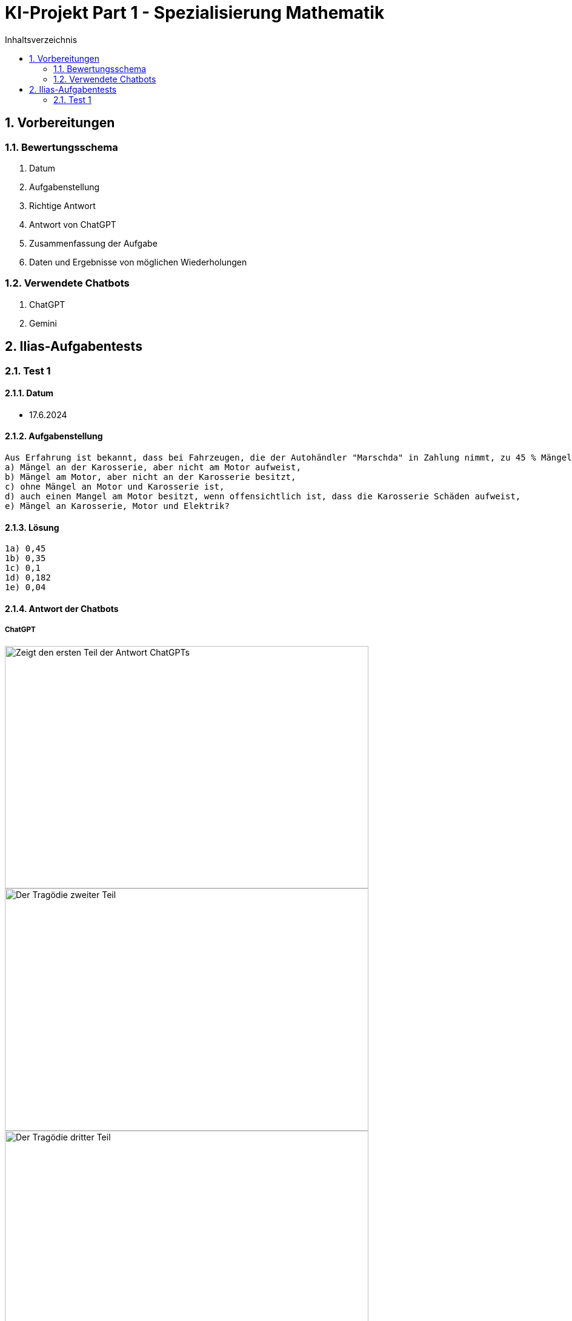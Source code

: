 = KI-Projekt Part 1 - Spezialisierung Mathematik
:project_name: KI-Projekt
:toc: left
:toc-title: Inhaltsverzeichnis
:numbered:


== Vorbereitungen
=== Bewertungsschema
    1. Datum
    2. Aufgabenstellung
    3. Richtige Antwort
    4. Antwort von ChatGPT
    5. Zusammenfassung der Aufgabe
    6. Daten und Ergebnisse von möglichen Wiederholungen

=== Verwendete Chatbots
    1. ChatGPT
    2. Gemini

== Ilias-Aufgabentests
=== Test 1
==== Datum
- 17.6.2024

==== Aufgabenstellung
    Aus Erfahrung ist bekannt, dass bei Fahrzeugen, die der Autohändler "Marschda" in Zahlung nimmt, zu 45 % Mängel am Motor, zu 55% an der Karosserie und zu 10 % an Motor und Karosserie auftreten. Mit Wahrscheinlichkeit 40% weisen die Fahrzeuge Mängel an der Elektrik auf. Diese Mängel treten unabhängig von denen an Motor und Karosserie auf. Wie groß ist die Wahrscheinlichkeit dafür, dass ein in Zahlung genommener Wagen
    a) Mängel an der Karosserie, aber nicht am Motor aufweist,
    b) Mängel am Motor, aber nicht an der Karosserie besitzt,
    c) ohne Mängel an Motor und Karosserie ist,
    d) auch einen Mangel am Motor besitzt, wenn offensichtlich ist, dass die Karosserie Schäden aufweist,
    e) Mängel an Karosserie, Motor und Elektrik?

==== Lösung
      1a) 0,45
      1b) 0,35
      1c) 0,1
      1d) 0,182
      1e) 0,04

==== Antwort der Chatbots

===== ChatGPT
image::Screenshot (2).png[Erster Teil der Antwort, alt="Zeigt den ersten Teil der Antwort ChatGPTs", width=600, height=400, align=center]
image::Screenshot (3).png[Zweiter Teil der Antwort, alt="Der Tragödie zweiter Teil", width=600, height=400, align=center]
image::Screenshot (4).png[Dritter Teil der Antwort, alt="Der Tragödie dritter Teil", width=600, height=400, align=center]
image::Screenshot (5).png[Vierter Teil der Antwort, alt="Der Tragödie vierter Teil", width=600, height=400, align=center]
image::Screenshot (6).png[Fünfter Teil der Antwort, alt="Der Tragödie fünfter Teil, width=600, height=400, align=center]
image::Screenshot (7).png[Sechster Teil der Antwort, alt="Der Tragödie sechster Teil", width=600, height=400, align=center]

